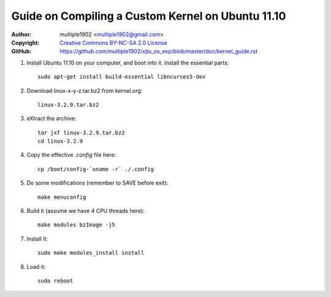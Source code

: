 Guide on Compiling a Custom Kernel on Ubuntu 11.10
=======================================================

:Author:    multiple1902 <multiple1902@gmail.com>
:Copyright: `Creative Commons BY-NC-SA 2.0 License <http://creativecommons.org/licenses/by-nc-sa/2.0/>`_
:GitHub:    `<https://github.com/multiple1902/xjtu_os_exp/blob/master/doc/kernel_guide.rst>`_

#. Install Ubuntu 11.10 on your computer, and boot into it. Install the essential parts::

    sudo apt-get install build-essential libncurses5-dev

#. Download linux-x-y-z.tar.bz2 from kernel.org::

    linux-3.2.9.tar.bz2

#. eXtract the archive::

    tar jxf linux-3.2.9.tar.bz2
    cd linux-3.2.9

#. Copy the effective `.config` file here::

    cp /boot/config-`uname -r` ./.config

#. Do some modifications (remember to SAVE before exit)::

    make menuconfig

#. Build it (assume we have 4 CPU threads here)::

    make modules bzImage -j5

#. Install it::

    sudo make modules_install install

#. Load it::

    sudo reboot
